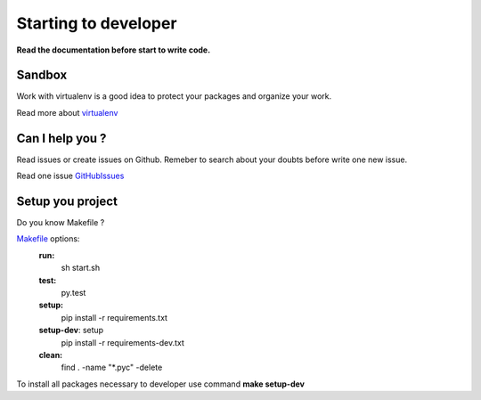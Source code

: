 Starting to developer
=====================

**Read the documentation before start to write code.**

Sandbox
-------

Work with virtualenv is a good idea to protect your packages
and organize your work.

Read more about virtualenv_

.. _virtualenv : http://www.virtualenv.org/en/latest/

Can I help you ?
----------------

Read issues or create issues on Github.
Remeber to search about your doubts before write one new issue.

Read one issue GitHubIssues_

.. _GitHubIssues : https://github.com/nsndev/snitch/issues

Setup you project
-----------------

Do you know Makefile ?

Makefile_ options:
    **run:**
        sh start.sh
    **test:**
        py.test
    **setup:**
        pip install -r requirements.txt
    **setup-dev**: setup
        pip install -r requirements-dev.txt
    **clean:**
        find . -name "*.pyc" -delete

To install all packages necessary to developer use command **make setup-dev**

.. _Makefile : http://mrbook.org/tutorials/make/
